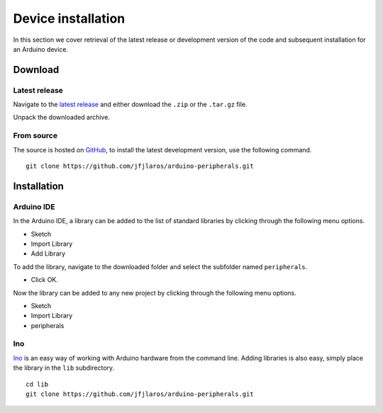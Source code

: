 Device installation
===================

In this section we cover retrieval of the latest release or development version
of the code and subsequent installation for an Arduino device.


Download
--------

Latest release
^^^^^^^^^^^^^^

Navigate to the `latest release`_ and either download the ``.zip`` or the
``.tar.gz`` file.

Unpack the downloaded archive.


From source
^^^^^^^^^^^

The source is hosted on GitHub_, to install the latest development version, use
the following command.

::

    git clone https://github.com/jfjlaros/arduino-peripherals.git


Installation
------------

Arduino IDE
^^^^^^^^^^^

In the Arduino IDE, a library can be added to the list of standard libraries by
clicking through the following menu options.

- Sketch
- Import Library
- Add Library

To add the library, navigate to the downloaded folder and select the subfolder
named ``peripherals``.

- Click OK.

Now the library can be added to any new project by clicking through the
following menu options.

- Sketch
- Import Library
- peripherals


Ino
^^^

Ino_ is an easy way of working with Arduino hardware from the command line.
Adding libraries is also easy, simply place the library in the ``lib``
subdirectory.


::

    cd lib
    git clone https://github.com/jfjlaros/arduino-peripherals.git


.. _latest release: https://github.com/jfjlaros/arduino-peripherals/releases/latest
.. _GitHub: https://github.com/jfjlaros/arduino-peripherals.git
.. _Ino: http://inotool.org
